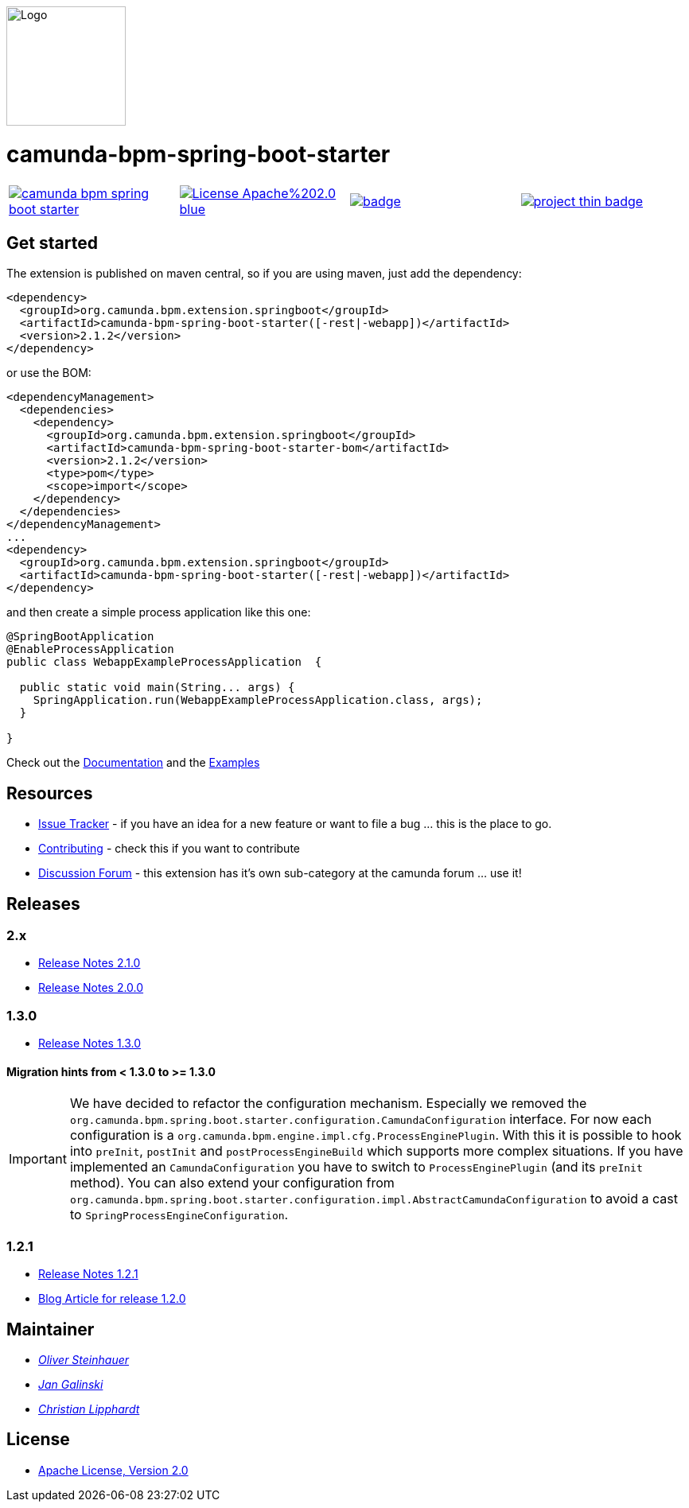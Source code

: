[.right]
image::./docs/camunda-spring-boot-logo.png[alt="Logo", width="150", float="right"]

# camunda-bpm-spring-boot-starter

[cols="a,a,a,a"]
,====
// mvn travis
image::https://travis-ci.org/camunda/camunda-bpm-spring-boot-starter.svg?branch=master[link="https://travis-ci.org/camunda/camunda-bpm-spring-boot-starter"]
// license
image::https://img.shields.io/badge/License-Apache%202.0-blue.svg[link="./LICENSE"]
// mvn central
image::https://maven-badges.herokuapp.com/maven-central/org.camunda.bpm.extension.springboot/camunda-bpm-spring-boot-starter/badge.svg[link="https://maven-badges.herokuapp.com/maven-central/org.camunda.bpm.extension.springboot/camunda-bpm-spring-boot-starter"]
// openhub
image::https://www.openhub.net/p/camunda-bpm-spring-boot-starter/widgets/project_thin_badge.gif[link="https://www.openhub.net/p/camunda-bpm-spring-boot-starter"]
,====


## Get started

The extension is published on maven central, so if you are using maven, just add the dependency:

```xml
<dependency>
  <groupId>org.camunda.bpm.extension.springboot</groupId>
  <artifactId>camunda-bpm-spring-boot-starter([-rest|-webapp])</artifactId>
  <version>2.1.2</version>
</dependency>
```

or use the BOM:

```xml
<dependencyManagement>
  <dependencies>
    <dependency>
      <groupId>org.camunda.bpm.extension.springboot</groupId>
      <artifactId>camunda-bpm-spring-boot-starter-bom</artifactId>
      <version>2.1.2</version>
      <type>pom</type>
      <scope>import</scope>
    </dependency>
  </dependencies>
</dependencyManagement>
...
<dependency>
  <groupId>org.camunda.bpm.extension.springboot</groupId>
  <artifactId>camunda-bpm-spring-boot-starter([-rest|-webapp])</artifactId>
</dependency>
```

and then create a simple process application like this one:

```java
@SpringBootApplication
@EnableProcessApplication
public class WebappExampleProcessApplication  {

  public static void main(String... args) {
    SpringApplication.run(WebappExampleProcessApplication.class, args);
  }

}
```

Check out the https://camunda.github.io/camunda-bpm-spring-boot-starter[Documentation] and the https://github.com/camunda/camunda-bpm-spring-boot-starter/tree/master/examples[Examples]


## Resources

* https://github.com/camunda/camunda-bpm-spring-boot-starter/issues[Issue Tracker] - if you have an idea for a new feature or want to file a bug ... this is the place to go.
* link:./CONTRIBUTE.md[Contributing] - check this if you want to contribute
* https://forum.camunda.org/c/community-extensions/spring-boot-starter[Discussion Forum] - this extension has it's own sub-category at the camunda forum ... use it!

## Releases

### 2.x

* link:docs/src/main/asciidoc/changelog/210.adoc[Release Notes 2.1.0]
* link:docs/src/main/asciidoc/changelog/200.adoc[Release Notes 2.0.0]

### 1.3.0

* https://github.com/camunda/camunda-bpm-spring-boot-starter/milestone/4?closed=1[Release Notes 1.3.0]

#### Migration hints from < 1.3.0 to >= 1.3.0

[IMPORTANT]
We have decided to refactor the configuration mechanism. Especially we removed the  `org.camunda.bpm.spring.boot.starter.configuration.CamundaConfiguration` interface. For now each configuration is a `org.camunda.bpm.engine.impl.cfg.ProcessEnginePlugin`. With this it is possible to hook into `preInit`, `postInit` and `postProcessEngineBuild` which supports more complex situations.
If you have implemented an `CamundaConfiguration` you have to switch to `ProcessEnginePlugin` (and its `preInit` method). You can also extend your configuration from `org.camunda.bpm.spring.boot.starter.configuration.impl.AbstractCamundaConfiguration` to avoid a cast to `SpringProcessEngineConfiguration`.

### 1.2.1

* https://github.com/camunda/camunda-bpm-spring-boot-starter/milestone/5?closed=1[Release Notes 1.2.1]
* https://blog.camunda.org/post/2016/06/camunda-spring-boot-1.2.0-released/[Blog Article for release 1.2.0]

## Maintainer

*  _https://github.com/osteinhauer[Oliver Steinhauer]_
*  _https://github.com/jangalinski[Jan Galinski]_
*  _https://github.com/hawky-4s-[Christian Lipphardt]_

## License

* link:./LICENSE[Apache License, Version 2.0]
